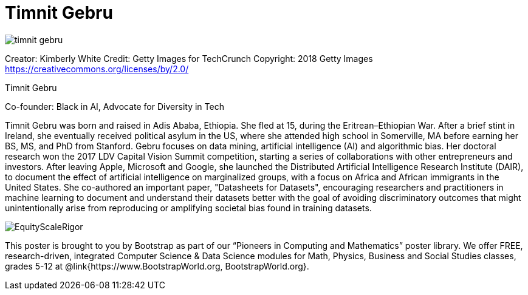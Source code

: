 = Timnit Gebru

++++
<style>
@import url("../../../lib/pioneers.css");
</style>
++++

[.posterImage]
image:../pioneer-imgs/timnit-gebru.png[]

[.credit]
Creator: Kimberly White Credit: Getty Images for TechCrunch Copyright: 2018 Getty Images https://creativecommons.org/licenses/by/2.0/

[.name]
Timnit Gebru

[.title]
Co-founder: Black in AI, Advocate for Diversity in Tech

[.text]
Timnit Gebru was born and raised in Adis Ababa, Ethiopia. She fled at 15, during the Eritrean–Ethiopian War. After a brief stint in Ireland, she eventually received political asylum in the US, where she attended high school in Somerville, MA before earning her BS, MS, and PhD from Stanford. Gebru focuses on data mining, artificial intelligence (AI) and algorithmic bias. Her doctoral research won the 2017 LDV Capital Vision Summit competition, starting a series of collaborations with other entrepreneurs and investors. After leaving Apple, Microsoft and Google, she launched the Distributed Artificial Intelligence Research Institute (DAIR), to document the effect of artificial intelligence on marginalized groups, with a focus on Africa and African immigrants in the United States. She co-authored an important paper, "Datasheets for Datasets", encouraging researchers and practitioners in machine learning to document and understand their datasets better with the goal of avoiding discriminatory outcomes that might unintentionally arise from reproducing or amplifying societal bias found in training datasets.

[.footer]
--
image:../pioneer-imgs/EquityScaleRigor.png[]

This poster is brought to you by Bootstrap as part of our “Pioneers in Computing and Mathematics” poster library. We offer FREE, research-driven, integrated Computer Science & Data Science modules for Math, Physics, Business and Social Studies classes, grades 5-12 at @link{https://www.BootstrapWorld.org, BootstrapWorld.org}.
--
